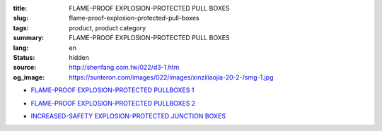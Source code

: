:title: FLAME-PROOF EXPLOSION-PROTECTED PULL BOXES
:slug: flame-proof-explosion-protected-pull-boxes
:tags: product, product category
:summary: FLAME-PROOF EXPLOSION-PROTECTED PULL BOXES
:lang: en
:status: hidden
:source: http://shenfang.com.tw/022/d3-1.htm
:og_image: https://sunteron.com/images/022/images/xinziliaojia-20-2-/smg-1.jpg


- `FLAME-PROOF EXPLOSION-PROTECTED PULLBOXES 1 <{filename}flame-proof-explosion-protected-pullboxes-1.rst>`_

  .. image:: {filename}/images/022/images/xinziliaojia-20-2-/smg-1.jpg
     :name: http://shenfang.com.tw/022/images/新資料夾%20(2)/SMG-1.JPG
     :alt: product
     :class: product-image-thumbnail

  .. image:: {filename}/images/022/images/xinziliaojia-20-2-/sph-14.jpg
     :name: http://shenfang.com.tw/022/images/新資料夾%20(2)/SPH-14.JPG
     :alt: product
     :class: product-image-thumbnail

- `FLAME-PROOF EXPLOSION-PROTECTED PULLBOXES 2 <{filename}flame-proof-explosion-protected-pullboxes-2.rst>`_

  .. image:: {filename}/images/022/images/xinziliaojia-20-2-/cg.jpg
     :name: http://shenfang.com.tw/022/images/新資料夾%20(2)/CG.JPG
     :alt: product
     :class: product-image-thumbnail

- `INCREASED-SAFETY EXPLOSION-PROTECTED JUNCTION BOXES <{filename}increased-safety-explosion-protected-junction-boxes.rst>`_

  .. image:: {filename}/images/022/images/xinziliaojia-20-2-/asth-20.jpg
     :name: http://shenfang.com.tw/022/images/新資料夾%20(2)/ASTH-20.JPG
     :alt: product
     :class: product-image-thumbnail
